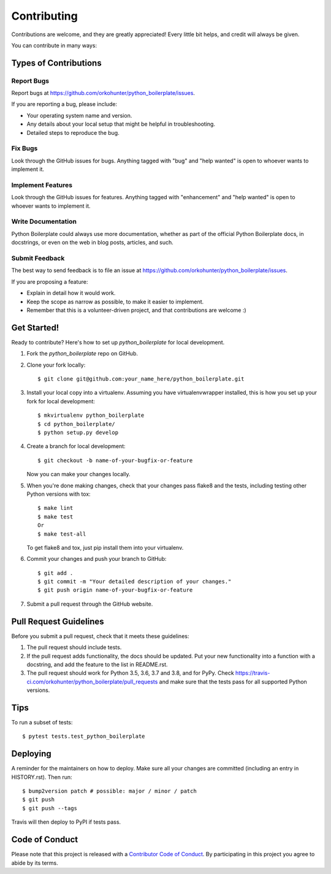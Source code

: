 .. highlight:: shell

============
Contributing
============

Contributions are welcome, and they are greatly appreciated! Every little bit
helps, and credit will always be given.

You can contribute in many ways:

Types of Contributions
----------------------

Report Bugs
~~~~~~~~~~~

Report bugs at https://github.com/orkohunter/python_boilerplate/issues.

If you are reporting a bug, please include:

* Your operating system name and version.
* Any details about your local setup that might be helpful in troubleshooting.
* Detailed steps to reproduce the bug.

Fix Bugs
~~~~~~~~

Look through the GitHub issues for bugs. Anything tagged with "bug" and "help
wanted" is open to whoever wants to implement it.

Implement Features
~~~~~~~~~~~~~~~~~~

Look through the GitHub issues for features. Anything tagged with "enhancement"
and "help wanted" is open to whoever wants to implement it.

Write Documentation
~~~~~~~~~~~~~~~~~~~

Python Boilerplate could always use more documentation, whether as part of the
official Python Boilerplate docs, in docstrings, or even on the web in blog posts,
articles, and such.

Submit Feedback
~~~~~~~~~~~~~~~

The best way to send feedback is to file an issue at https://github.com/orkohunter/python_boilerplate/issues.

If you are proposing a feature:

* Explain in detail how it would work.
* Keep the scope as narrow as possible, to make it easier to implement.
* Remember that this is a volunteer-driven project, and that contributions
  are welcome :)

Get Started!
------------

Ready to contribute? Here's how to set up `python_boilerplate` for local development.

1. Fork the `python_boilerplate` repo on GitHub.
2. Clone your fork locally::

    $ git clone git@github.com:your_name_here/python_boilerplate.git

3. Install your local copy into a virtualenv. Assuming you have virtualenvwrapper installed, this is how you set up your fork for local development::

    $ mkvirtualenv python_boilerplate
    $ cd python_boilerplate/
    $ python setup.py develop

4. Create a branch for local development::

    $ git checkout -b name-of-your-bugfix-or-feature

   Now you can make your changes locally.

5. When you're done making changes, check that your changes pass flake8 and the
   tests, including testing other Python versions with tox::

    $ make lint
    $ make test
    Or
    $ make test-all

   To get flake8 and tox, just pip install them into your virtualenv.

6. Commit your changes and push your branch to GitHub::

    $ git add .
    $ git commit -m "Your detailed description of your changes."
    $ git push origin name-of-your-bugfix-or-feature

7. Submit a pull request through the GitHub website.

Pull Request Guidelines
-----------------------

Before you submit a pull request, check that it meets these guidelines:

1. The pull request should include tests.
2. If the pull request adds functionality, the docs should be updated. Put
   your new functionality into a function with a docstring, and add the
   feature to the list in README.rst.
3. The pull request should work for Python 3.5, 3.6, 3.7 and 3.8, and for PyPy. Check
   https://travis-ci.com/orkohunter/python_boilerplate/pull_requests
   and make sure that the tests pass for all supported Python versions.

Tips
----

To run a subset of tests::

$ pytest tests.test_python_boilerplate


Deploying
---------

A reminder for the maintainers on how to deploy.
Make sure all your changes are committed (including an entry in HISTORY.rst).
Then run::

$ bump2version patch # possible: major / minor / patch
$ git push
$ git push --tags

Travis will then deploy to PyPI if tests pass.

Code of Conduct
---------------

Please note that this project is released with a `Contributor Code of Conduct`_.
By participating in this project you agree to abide by its terms.

.. _`Contributor Code of Conduct`: CODE_OF_CONDUCT.rst
